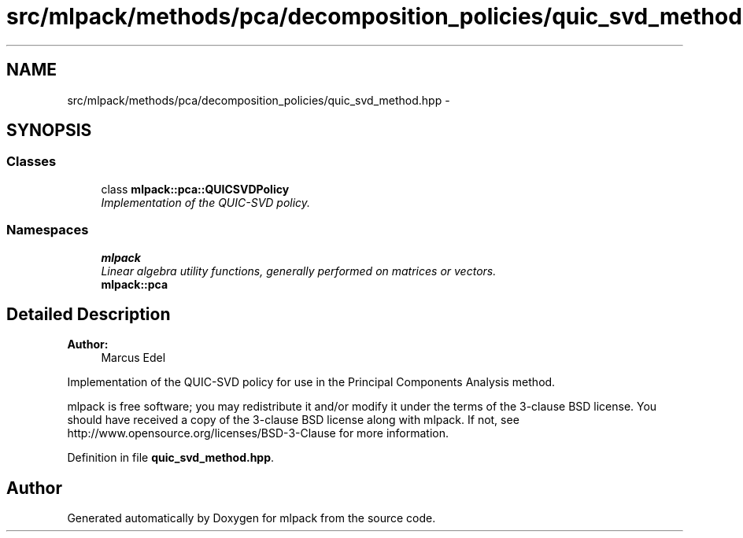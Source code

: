 .TH "src/mlpack/methods/pca/decomposition_policies/quic_svd_method.hpp" 3 "Sat Mar 25 2017" "Version master" "mlpack" \" -*- nroff -*-
.ad l
.nh
.SH NAME
src/mlpack/methods/pca/decomposition_policies/quic_svd_method.hpp \- 
.SH SYNOPSIS
.br
.PP
.SS "Classes"

.in +1c
.ti -1c
.RI "class \fBmlpack::pca::QUICSVDPolicy\fP"
.br
.RI "\fIImplementation of the QUIC-SVD policy\&. \fP"
.in -1c
.SS "Namespaces"

.in +1c
.ti -1c
.RI " \fBmlpack\fP"
.br
.RI "\fILinear algebra utility functions, generally performed on matrices or vectors\&. \fP"
.ti -1c
.RI " \fBmlpack::pca\fP"
.br
.in -1c
.SH "Detailed Description"
.PP 

.PP
\fBAuthor:\fP
.RS 4
Marcus Edel
.RE
.PP
Implementation of the QUIC-SVD policy for use in the Principal Components Analysis method\&.
.PP
mlpack is free software; you may redistribute it and/or modify it under the terms of the 3-clause BSD license\&. You should have received a copy of the 3-clause BSD license along with mlpack\&. If not, see http://www.opensource.org/licenses/BSD-3-Clause for more information\&. 
.PP
Definition in file \fBquic_svd_method\&.hpp\fP\&.
.SH "Author"
.PP 
Generated automatically by Doxygen for mlpack from the source code\&.
